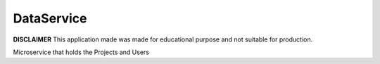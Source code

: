 DataService
===========

**DISCLAIMER** This application made was made for educational
purpose and not suitable for production.

Microservice that holds the Projects and Users
